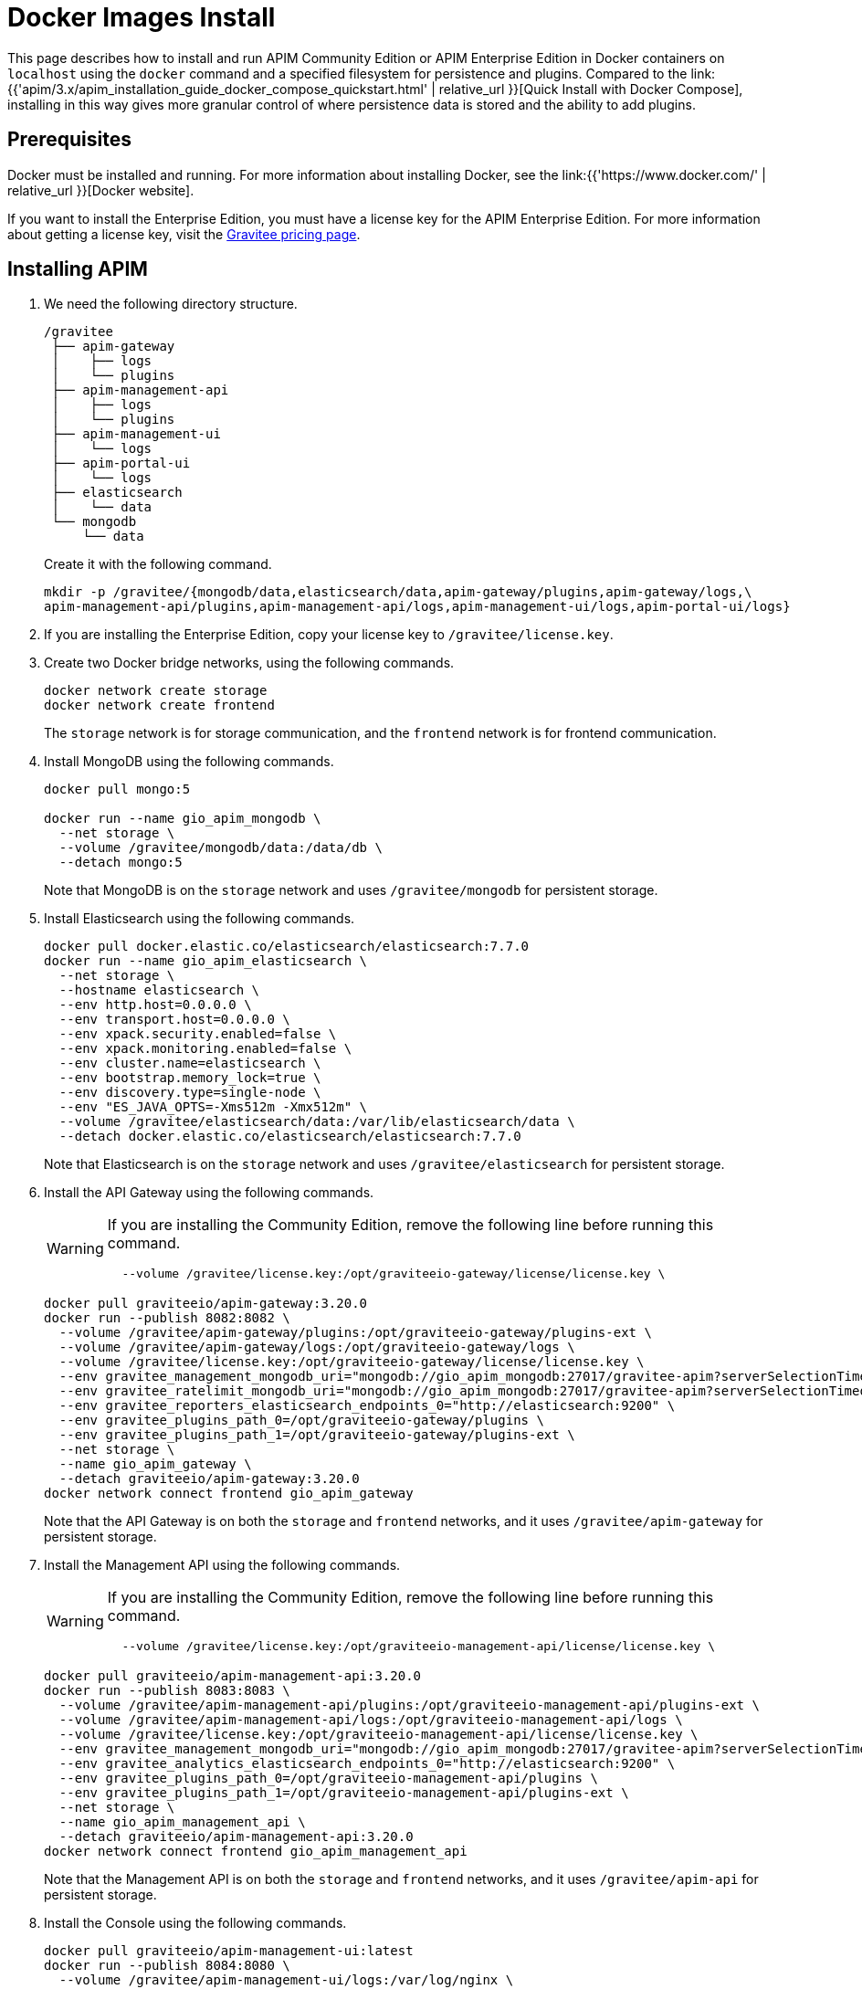 = Docker Images Install
:page-enterprise: true
:page-sidebar: apim_3_x_sidebar
:page-permalink: apim/3.x/apim_installation_guide_docker_images.html
:page-folder: apim/installation-guide/docker
:page-layout: apim3x
:page-description: Gravitee.io API Management - Installation Guide - Docker - Images - Enterprise Edition
:page-keywords: Gravitee.io, API Management, apim, guide, manual, docker, images, linux, enterprise edition, ee
:page-liquid:
:table-caption!:

This page describes how to install and run APIM Community Edition or APIM Enterprise Edition in Docker containers on `localhost` using the `docker` command and a specified filesystem for persistence and plugins. Compared to the link:{{'apim/3.x/apim_installation_guide_docker_compose_quickstart.html' | relative_url }}[Quick Install with Docker Compose], installing in this way gives more granular control of where persistence data is stored and the ability to add plugins.

== Prerequisites

Docker must be installed and running. For more information about installing Docker, see the link:{{'https://www.docker.com/' | relative_url }}[Docker website].

If you want to install the Enterprise Edition, you must have a license key for the APIM Enterprise Edition. For more information about getting a license key, visit the link:https://www.gravitee.io/pricing[Gravitee pricing page].

== Installing APIM

1. We need the following directory structure.
+
[code]
----
/gravitee
 ├── apim-gateway
 │    ├── logs
 │    └── plugins
 ├── apim-management-api
 │    ├── logs
 │    └── plugins
 ├── apim-management-ui
 │    └── logs
 ├── apim-portal-ui
 │    └── logs
 ├── elasticsearch
 │    └── data
 └── mongodb
     └── data
----
+
Create it with the following command.
+
[code,bash]
----
mkdir -p /gravitee/{mongodb/data,elasticsearch/data,apim-gateway/plugins,apim-gateway/logs,\
apim-management-api/plugins,apim-management-api/logs,apim-management-ui/logs,apim-portal-ui/logs}
----

2. If you are installing the Enterprise Edition, copy your license key to `/gravitee/license.key`.

3. Create two Docker bridge networks, using the following commands.
+
[source,bash]
----
docker network create storage
docker network create frontend
----
+
The `storage` network is for storage communication, and the `frontend` network is for frontend communication.

4. Install MongoDB using the following commands.
+
[source,bash]
----
docker pull mongo:5

docker run --name gio_apim_mongodb \
  --net storage \
  --volume /gravitee/mongodb/data:/data/db \
  --detach mongo:5

----
+
Note that MongoDB is on the `storage` network and uses `/gravitee/mongodb` for persistent storage.

5. Install Elasticsearch using the following commands.
+
[source,bash]
----
docker pull docker.elastic.co/elasticsearch/elasticsearch:7.7.0
docker run --name gio_apim_elasticsearch \
  --net storage \
  --hostname elasticsearch \
  --env http.host=0.0.0.0 \
  --env transport.host=0.0.0.0 \
  --env xpack.security.enabled=false \
  --env xpack.monitoring.enabled=false \
  --env cluster.name=elasticsearch \
  --env bootstrap.memory_lock=true \
  --env discovery.type=single-node \
  --env "ES_JAVA_OPTS=-Xms512m -Xmx512m" \
  --volume /gravitee/elasticsearch/data:/var/lib/elasticsearch/data \
  --detach docker.elastic.co/elasticsearch/elasticsearch:7.7.0
----
+
Note that Elasticsearch is on the `storage` network and uses `/gravitee/elasticsearch` for persistent storage.

6. Install the API Gateway using the following commands.
+
[WARNING]
====
If you are installing the Community Edition, remove the following line before running this command.
[source,bash]
----
  --volume /gravitee/license.key:/opt/graviteeio-gateway/license/license.key \
----
====
+
[source,bash]
----
docker pull graviteeio/apim-gateway:3.20.0
docker run --publish 8082:8082 \
  --volume /gravitee/apim-gateway/plugins:/opt/graviteeio-gateway/plugins-ext \
  --volume /gravitee/apim-gateway/logs:/opt/graviteeio-gateway/logs \
  --volume /gravitee/license.key:/opt/graviteeio-gateway/license/license.key \
  --env gravitee_management_mongodb_uri="mongodb://gio_apim_mongodb:27017/gravitee-apim?serverSelectionTimeoutMS=5000&connectTimeoutMS=5000&socketTimeoutMS=5000" \
  --env gravitee_ratelimit_mongodb_uri="mongodb://gio_apim_mongodb:27017/gravitee-apim?serverSelectionTimeoutMS=5000&connectTimeoutMS=5000&socketTimeoutMS=5000" \
  --env gravitee_reporters_elasticsearch_endpoints_0="http://elasticsearch:9200" \
  --env gravitee_plugins_path_0=/opt/graviteeio-gateway/plugins \
  --env gravitee_plugins_path_1=/opt/graviteeio-gateway/plugins-ext \
  --net storage \
  --name gio_apim_gateway \
  --detach graviteeio/apim-gateway:3.20.0
docker network connect frontend gio_apim_gateway
----
+
Note that the API Gateway is on both the `storage` and `frontend` networks, and it uses `/gravitee/apim-gateway` for persistent storage. 

7. Install the Management API using the following commands.
+
[WARNING]
====
If you are installing the Community Edition, remove the following line before running this command.
[source,bash]
----
  --volume /gravitee/license.key:/opt/graviteeio-management-api/license/license.key \
----
====
+
[source,bash]
----
docker pull graviteeio/apim-management-api:3.20.0
docker run --publish 8083:8083 \
  --volume /gravitee/apim-management-api/plugins:/opt/graviteeio-management-api/plugins-ext \
  --volume /gravitee/apim-management-api/logs:/opt/graviteeio-management-api/logs \
  --volume /gravitee/license.key:/opt/graviteeio-management-api/license/license.key \
  --env gravitee_management_mongodb_uri="mongodb://gio_apim_mongodb:27017/gravitee-apim?serverSelectionTimeoutMS=5000&connectTimeoutMS=5000&socketTimeoutMS=5000" \
  --env gravitee_analytics_elasticsearch_endpoints_0="http://elasticsearch:9200" \
  --env gravitee_plugins_path_0=/opt/graviteeio-management-api/plugins \
  --env gravitee_plugins_path_1=/opt/graviteeio-management-api/plugins-ext \
  --net storage \
  --name gio_apim_management_api \
  --detach graviteeio/apim-management-api:3.20.0
docker network connect frontend gio_apim_management_api
----
+
Note that the Management API is on both the `storage` and `frontend` networks, and it uses `/gravitee/apim-api` for persistent storage. 

8. Install the Console using the following commands.
+
[source,bash]
----
docker pull graviteeio/apim-management-ui:latest
docker run --publish 8084:8080 \
  --volume /gravitee/apim-management-ui/logs:/var/log/nginx \
  --net frontend \
  --name gio_apim_management_ui \
  --env MGMT_API_URL=http://localhost:8083/management/organizations/DEFAULT/environments/DEFAULT \
  --detach graviteeio/apim-management-ui:latest
----
+
Note that the Console is on the `frontend` network, and it uses `/gravitee/apim-management-ui` for persistent storage. 

9. Install the Developer Portal using the following commands.
+
[source,bash]
----
docker pull graviteeio/apim-portal-ui:latest
docker run --publish 8085:8080 \
  --volume /gravitee/apim-portal-ui/logs:/var/log/nginx \
  --net frontend \
  --name gio_apim_portal_ui \
  --env PORTAL_API_URL=http://localhost:8083/portal/environments/DEFAULT \
  --detach graviteeio/apim-portal-ui:latest
----
+
Note that the Developer Portal is on the `frontend` network, and it uses `/gravitee/apim-portal-ui` for persistent storage.

10. In your browser, go to `http://localhost:8084` to open the Console, and go to `http://localhost:8085` to open the Developer Portal. You can log in to both with the username `admin` and password `admin`.
+
[TIP]
====
Sometimes it can take a few minutes for APIM to fully start. If you get an error when going to `http://localhost:8084` or `http://localhost:8085`, wait a few minutes and try again.
====

You can adapt the above instructions to suit your architecture if you need to.

Now APIM is up and running, read the link:{{'/apim/3.x/apim_quickstart_publish.html' | relative_url}}[Quick Start Guide] for your next steps.
